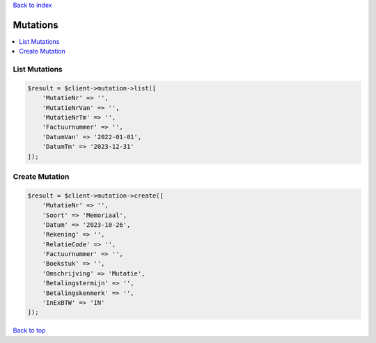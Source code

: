 .. _top:
.. title:: Mutations

`Back to index <index.rst>`_

=========
Mutations
=========

.. contents::
    :local:


List Mutations
``````````````

.. code-block:: php
    
    $result = $client->mutation->list([
        'MutatieNr' => '',
        'MutatieNrVan' => '',
        'MutatieNrTm' => '',
        'Factuurnummer' => '',
        'DatumVan' => '2022-01-01',
        'DatumTm' => '2023-12-31'
    ]);


Create Mutation
```````````````

.. code-block:: php
    
    $result = $client->mutation->create([
        'MutatieNr' => '',
        'Soort' => 'Memoriaal',
        'Datum' => '2023-10-26',
        'Rekening' => '',
        'RelatieCode' => '',
        'Factuurnummer' => '',
        'Boekstuk' => '',
        'Omschrijving' => 'Mutatie',
        'Betalingstermijn' => '',
        'Betalingskenmerk' => '',
        'InExBTW' => 'IN'
    ]);


`Back to top <#top>`_